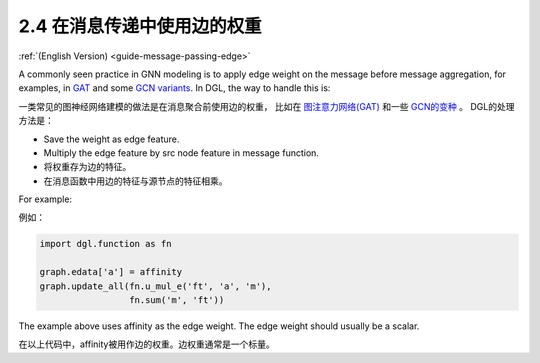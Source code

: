 .. _guide_cn-message-passing-edge:

2.4 在消息传递中使用边的权重
-----------------------

:ref:`(English Version) <guide-message-passing-edge>`

A commonly seen practice in GNN modeling is to apply edge weight on the
message before message aggregation, for examples, in
`GAT <https://arxiv.org/pdf/1710.10903.pdf>`__ and some `GCN
variants <https://arxiv.org/abs/2004.00445>`__. In DGL, the way to
handle this is:

一类常见的图神经网络建模的做法是在消息聚合前使用边的权重，
比如在 `图注意力网络(GAT) <https://arxiv.org/pdf/1710.10903.pdf>`__ 和一些 `GCN的变种 <https://arxiv.org/abs/2004.00445>`__ 。
DGL的处理方法是：

-  Save the weight as edge feature.
-  Multiply the edge feature by src node feature in message function.

-  将权重存为边的特征。
-  在消息函数中用边的特征与源节点的特征相乘。

For example:

例如：

.. code::

    import dgl.function as fn

    graph.edata['a'] = affinity
    graph.update_all(fn.u_mul_e('ft', 'a', 'm'),
                     fn.sum('m', 'ft'))

The example above uses affinity as the edge weight. The edge weight should
usually be a scalar.

在以上代码中，affinity被用作边的权重。边权重通常是一个标量。